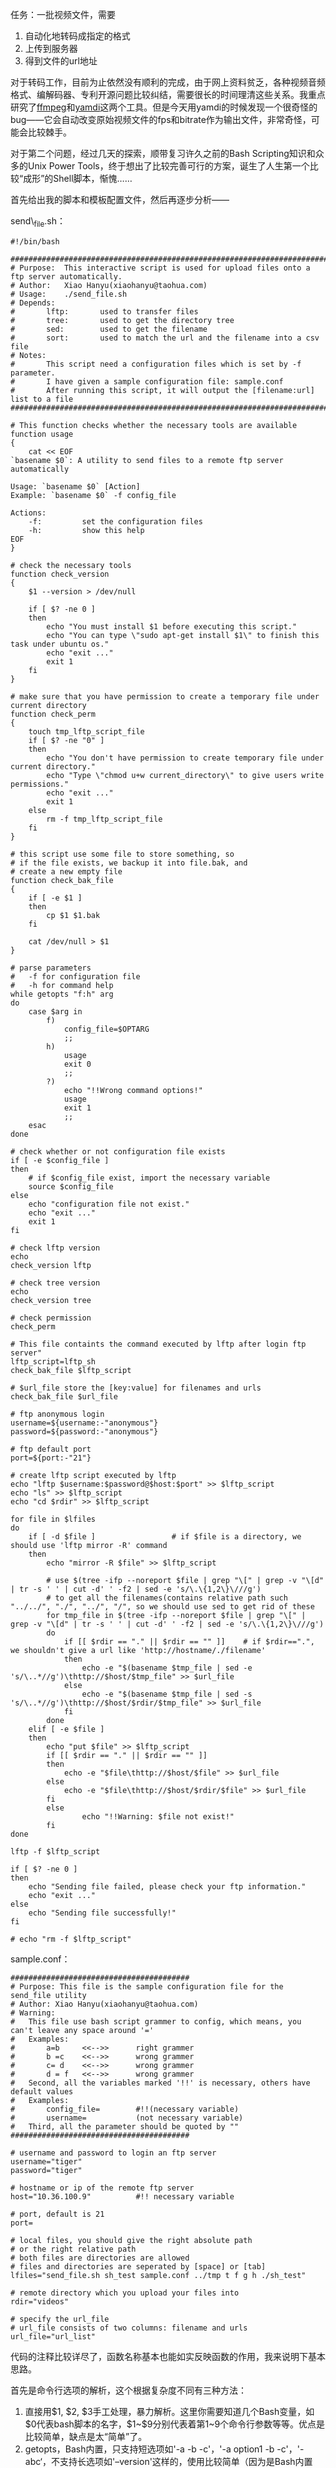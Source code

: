 任务：一批视频文件，需要

1. 自动化地转码成指定的格式
2. 上传到服务器
3. 得到文件的url地址

对于转码工作，目前为止依然没有顺利的完成，由于网上资料贫乏，各种视频音频格式、编解码器、专利开源问题比较纠结，需要很长的时间理清这些关系。我重点研究了[[http://www.ffmpeg.org/][ffmpeg]]和[[http://yamdi.sourceforge.net/][yamdi]]这两个工具。但是今天用yamdi的时候发现一个很奇怪的bug------它会自动改变原始视频文件的fps和bitrate作为输出文件，非常奇怪，可能会比较棘手。

对于第二个问题，经过几天的探索，顺带复习许久之前的Bash
Scripting知识和众多的Unix Power
Tools，终于想出了比较完善可行的方案，诞生了人生第一个比较“成形”的Shell脚本，惭愧......

首先给出我的脚本和模板配置文件，然后再逐步分析------

send\_file.sh：

#+BEGIN_EXAMPLE
    #!/bin/bash 

    ################################################################################
    # Purpose:  This interactive script is used for upload files onto a ftp server automatically.   
    # Author:   Xiao Hanyu(xiaohanyu@taohua.com)
    # Usage:    ./send_file.sh
    # Depends: 
    #       lftp:       used to transfer files
    #       tree:       used to get the directory tree
    #       sed:        used to get the filename
    #       sort:       used to match the url and the filename into a csv file
    # Notes:
    #       This script need a configuration files which is set by -f parameter. 
    #       I have given a sample configuration file: sample.conf
    #       After running this script, it will output the [filename:url] list to a file
    ################################################################################

    # This function checks whether the necessary tools are available
    function usage
    {
        cat << EOF
    `basename $0`: A utility to send files to a remote ftp server automatically

    Usage: `basename $0` [Action]
    Example: `basename $0` -f config_file

    Actions:
        -f:         set the configuration files
        -h:         show this help
    EOF
    }

    # check the necessary tools
    function check_version
    {
        $1 --version > /dev/null

        if [ $? -ne 0 ]
        then
            echo "You must install $1 before executing this script."
            echo "You can type \"sudo apt-get install $1\" to finish this task under ubuntu os."
            echo "exit ..."
            exit 1
        fi
    }

    # make sure that you have permission to create a temporary file under current directory
    function check_perm
    {
        touch tmp_lftp_script_file
        if [ $? -ne "0" ]
        then    
            echo "You don't have permission to create temporary file under current directory."
            echo "Type \"chmod u+w current_directory\" to give users write permissions."
            echo "exit ..."
            exit 1
        else
            rm -f tmp_lftp_script_file
        fi
    }

    # this script use some file to store something, so 
    # if the file exists, we backup it into file.bak, and 
    # create a new empty file
    function check_bak_file
    {
        if [ -e $1 ]
        then
            cp $1 $1.bak
        fi

        cat /dev/null > $1
    }

    # parse parameters
    #   -f for configuration file
    #   -h for command help
    while getopts "f:h" arg
    do  
        case $arg in
            f)
                config_file=$OPTARG
                ;;
            h)
                usage
                exit 0
                ;;
            ?)
                echo "!!Wrong command options!"
                usage
                exit 1
                ;;
        esac
    done

    # check whether or not configuration file exists
    if [ -e $config_file ]
    then    
        # if $config_file exist, import the necessary variable
        source $config_file
    else
        echo "configuration file not exist." 
        echo "exit ..."
        exit 1
    fi

    # check lftp version
    echo 
    check_version lftp

    # check tree version
    echo 
    check_version tree

    # check permission
    check_perm

    # This file containts the command executed by lftp after login ftp server"
    lftp_script=lftp_sh
    check_bak_file $lftp_script 

    # $url_file store the [key:value] for filenames and urls
    check_bak_file $url_file

    # ftp anonymous login
    username=${username:-"anonymous"}
    password=${password:-"anonymous"}

    # ftp default port
    port=${port:-"21"}

    # create lftp script executed by lftp 
    echo "lftp $username:$password@$host:$port" >> $lftp_script
    echo "ls" >> $lftp_script
    echo "cd $rdir" >> $lftp_script

    for file in $lfiles
    do
        if [ -d $file ]                 # if $file is a directory, we should use 'lftp mirror -R' command
        then
            echo "mirror -R $file" >> $lftp_script

            # use $(tree -ifp --noreport $file | grep "\[" | grep -v "\[d" | tr -s ' ' | cut -d' ' -f2 | sed -e 's/\.\{1,2\}\///g') 
            # to get all the filenames(contains relative path such "../../", "./", "../", "/", so we should use sed to get rid of these
            for tmp_file in $(tree -ifp --noreport $file | grep "\[" | grep -v "\[d" | tr -s ' ' | cut -d' ' -f2 | sed -e 's/\.\{1,2\}\///g')
            do
                if [[ $rdir == "." || $rdir == "" ]]    # if $rdir==".", we shouldn't give a url like 'http://hostname/./filename'
                then
                    echo -e "$(basename $tmp_file | sed -e 's/\..*//g')\thttp://$host/$tmp_file" >> $url_file
                else
                    echo -e "$(basename $tmp_file | sed -s 's/\..*//g')\thttp://$host/$rdir/$tmp_file" >> $url_file
                fi
            done
        elif [ -e $file ]
        then 
            echo "put $file" >> $lftp_script
            if [[ $rdir == "." || $rdir == "" ]]
            then
                echo -e "$file\thttp://$host/$file" >> $url_file
            else
                echo -e "$file\thttp://$host/$rdir/$file" >> $url_file
            fi
            else
                    echo "!!Warning: $file not exist!"
            fi
    done

    lftp -f $lftp_script

    if [ $? -ne 0 ]
    then
        echo "Sending file failed, please check your ftp information."
        echo "exit ..."
    else
        echo "Sending file successfully!"
    fi

    # echo "rm -f $lftp_script"
#+END_EXAMPLE

sample.conf：

#+BEGIN_EXAMPLE
    ########################################
    # Purpose: This file is the sample configuration file for the send_file utility
    # Author: Xiao Hanyu(xiaohanyu@taohua.com)
    # Warning:
    #   This file use bash script grammer to config, which means, you can't leave any space around '='
    #   Examples:
    #       a=b     <<-->>      right grammer
    #       b =c    <<-->>      wrong grammer
    #       c= d    <<-->>      wrong grammer
    #       d = f   <<-->>      wrong grammer
    #   Second, all the variables marked '!!' is necessary, others have default values
    #   Examples:
    #       config_file=        #!!(necessary variable)
    #       username=           (not necessary variable)
    #   Third, all the parameter should be quoted by ""
    ########################################

    # username and password to login an ftp server
    username="tiger"
    password="tiger"

    # hostname or ip of the remote ftp server
    host="10.36.100.9"          #!! necessary variable

    # port, default is 21
    port=

    # local files, you should give the right absolute path
    # or the right relative path
    # both files are directories are allowed
    # files and directories are seperated by [space] or [tab]
    lfiles="send_file.sh sh_test sample.conf ../tmp t f g h ./sh_test"

    # remote directory which you upload your files into
    rdir="videos"

    # specify the url_file
    # url_file consists of two columns: filename and urls
    url_file="url_list"
#+END_EXAMPLE

代码的注释比较详尽了，函数名称基本也能如实反映函数的作用，我来说明下基本思路。

首先是命令行选项的解析，这个根据复杂度不同有三种方法：

1. 直接用$1, $2,
   $3手工处理，暴力解析。这里你需要知道几个Bash变量，如$0代表bash脚本的名字，$1~$9分别代表着第1~9个命令行参数等等。优点是比较简单，缺点是太“简单”了。
2. getopts，Bash内置，只支持短选项如'-a -b -c'，'-a option1 -b
   -c'，'-abc‘，不支持长选项如'--version'这样的，使用比较简单（因为是Bash内置嘛）。
3. getopt，外部命令，比较复杂，支持长选项，我还不会用。

C++
[[http://www.boost.org/][Boost]]库提供[[http://www.boost.org/doc/libs/1_43_0/doc/html/program_options.html][Options]]组件，用来解析命令行参数。具体的实例可以参见[[http://www.cnblogs.com/FrankTan/archive/2010/03/01/1634516.html][Bash
Shell中命令行选项/参数处理]]。我的脚本中用的是第二种方法。

第二个大问题是参数选项的问题。我们可以通过两种方式配置参数，从而让我们的脚本自动化地做出适应性的处理。第一种方法是通过命令行参数，就是上面谈的getopt/getopts，这种方法的好处就是方便直观快捷，变量解析可以用Bash内置的read或者高级一点的[[http://www.nist.gov/mel/msid/expect.cfm][TCL/Expect]]（这个我也不会[[http://cnlox.is-programmer.com/javascripts/fckeditor/editor/images/smiley/chito/embaressed_smile.gif]]），缺点在于每次敲命令的时候都要敲这一堆命令行参数，而且对于运维人员来说是一种非常不user-friendly的方式；第二种方法就是通过配置文件，让我们的Bash脚本自己解析指定的配置文件来获取相应的信息------比如ftp登录的username和password、需要上传的文件、上传的远端目录等等。

配置文件的格式有多种选择，pluskid大神的[[http://blog.pluskid.org/?p=310][闲谈程序的配置文件]]是篇很不错的说明。我的脚本功能比较简单，配置文件自然也不会太复杂，因此我想出了一个非常“卑鄙无耻”的方法------就是直接将配置文件写成bash
script变量赋值的形式，然后在脚本中通过这么一句：

#+BEGIN_EXAMPLE
    source $config_file
#+END_EXAMPLE

直接引入配置变量。我承认我太卑鄙了，当然好处是简单可行------但是对于运维人员（使用这个脚本的人来说），可能会莫名奇妙------为啥等号后面不能有空格，为啥变量赋值最好要加引号------因为他们不懂Bash
Script的语法------所以每次写脚本的时候、想象一下假设你就是那个要使用脚本的人，怎样才算友好的脚本？------但是我没有时间研究更复杂的脚本解析了------欢迎指正。

第三个大问题是ftp自动登录上传文件的问题。如果我们把平时的ftp登录操作比作用vim编辑文件，那么自动化的ftp登录就是用sed来处理文件。想象一下，我们平时登录ftp，windows下，我们会点开一个ftp软件，点击快速链接，输入username和password，然后下载上传。linux有万能的lftp命令行工具，因此实现自动化的功能，从lftp的参数选项着手是比较有希望的选择。

功夫不负有心人，lftp有两种手段能够实现自动化的登录上传下载。第一种方式是通过lftp
-f
lftp\_script\_file的方式，-f指定一个文件lftp\_script\_file，这个文件里面包含登录lftp的命令和上传下载文件的命令。第二种方式是通过lftp的-u参数指定登
录名密码和-e选项指定登录后执行的lftp命令。这种方式的缺点在于每执行一条命令都要登录一下ftp------不过登录ftp所耗费的时间与上传文件的时间相比几乎可以忽略不计，所以也算不上一个大的缺点。

除了以上两种方式，我在扫[[http://tldp.org/LDP/abs/html/][ABS]]的时候偶然发现了[[http://tldp.org/LDP/abs/html/here-docs.html][Here
Documents]]这个东西------这个曾经听说过但从来没有认真看过的东西，才发现这东西也有很多妙处，使用的当，同样可以实现lftp的自动登录上传。我采用的是lftp的-f选项，touch一个临时文件完成自动登录上传的。

第四个问题是url提取的问题。具体来说，比如你远端ftp和http服务器的地址是hostname，远端目录是videos，本地上传文件是send\_file.sh、hpm.avi，你需要生成如下的[filename:url]的list：

#+BEGIN_EXAMPLE
    send_file    http://hostname/videos/send_file.sh
    hpm    http://hostname/videos/hpm.avi
#+END_EXAMPLE

然后存储这个list到一个文件里面，供后面进一步的URL生成映射处理之用。这个问题是耗时最久的一个问题。我的脚本里面有这么一段：

#+BEGIN_EXAMPLE
    for file in $lfiles
    do
        if [ -d $file ]                 # if $file is a directory, we should use 'lftp mirror -R' command
        then
            echo "mirror -R $file" >> $lftp_script

            # use $(tree -ifp --noreport $file | grep "\[" | grep -v "\[d" | tr -s ' ' | cut -d' ' -f2 | sed -e 's/\.\{1,2\}\///g') 
            # to get all the filenames(contains relative path such "../../", "./", "../", "/", so we should use sed to get rid of these
            for tmp_file in $(tree -ifp --noreport $file | grep "\[" | grep -v "\[d" | tr -s ' ' | cut -d' ' -f2 | sed -e 's/\.\{1,2\}\///g')
            do
                if [[ $rdir == "." || $rdir == "" ]]    # if $rdir==".", we shouldn't give a url like 'http://hostname/./filename'
                then
                    echo -e "$(basename $tmp_file | sed -e 's/\..*//g')\thttp://$host/$tmp_file" >> $url_file
                else
                    echo -e "$(basename $tmp_file | sed -s 's/\..*//g')\thttp://$host/$rdir/$tmp_file" >> $url_file
                fi
            done
        elif [ -e $file ]
        then 
            echo "put $file" >> $lftp_script
            if [[ $rdir == "." || $rdir == "" ]]
            then
                echo -e "$file\thttp://$host/$file" >> $url_file
            else
                echo -e "$file\thttp://$host/$rdir/$file" >> $url_file
            fi
            else
                    echo "!!Warning: $file not exist!"
            fi
    done
#+END_EXAMPLE

其中针对目录的处理尤为复杂，比如你可以指定../../tmp这样的目录，如果你不作合适的处理，生成的URL可能是http://hostname/../../tmp/之类的东西。我最开始想的方法是递归目录的处理方法，但是写了好几个版本依然没有写出Bash的递归目录遍历。后来偶然间想到了tree，这个可以列出目录树的命令，仔细研究了它的参数选项，同时以管道的方式结合其他命令如grep（正向和反向匹配）、tr（压缩相同字符）、cut（提取某个column，可以用awk的print实现同样的功能）、sed（字符串处理，去除文件的路径和后缀），终于胜利地完成了这个任务。所谓成就感就是这么来的，哈。

至此，脚本需要解决的主要问题都已经阐述完毕，其余的问题都是一些小技俩，比如检查相关依赖工具是否安装、检查用户权限、提供帮助信息等等。目前发现一个bug，还是目录上传的时候有时会出现递归上传的问题，非常奇怪。

脚本的改进之处也有很多，比如：

-  给出更加友好的提示帮助信息
-  给出更健壮的配置文件语法
-  自动检查每个文件是否上传成功，如果没有成功，能否实现断点续传
-  支持log文件输出，便于时候分析和故障分析
-  如果磁盘空间不够给出警告信息等等

ok，到此为止，睡觉去。
